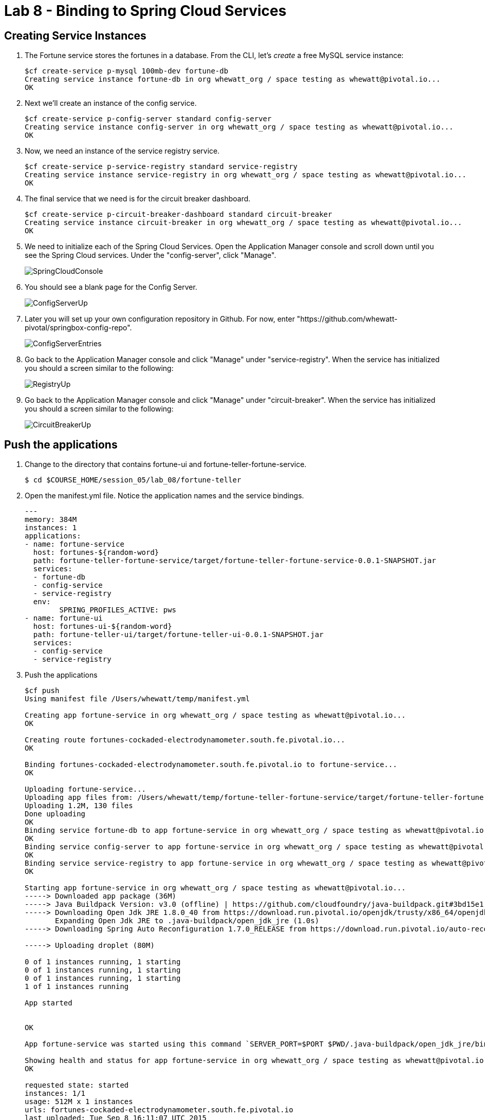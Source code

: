 :compat-mode:
= Lab 8 - Binding to Spring Cloud Services

[abstract]
--

--


== Creating Service Instances

. The Fortune service stores the fortunes in a database. 
From the CLI, let's _create_ a free MySQL service instance:
+
----

$cf create-service p-mysql 100mb-dev fortune-db
Creating service instance fortune-db in org whewatt_org / space testing as whewatt@pivotal.io...
OK

----

. Next we'll create an instance of the config service.
+
----
$cf create-service p-config-server standard config-server
Creating service instance config-server in org whewatt_org / space testing as whewatt@pivotal.io...
OK
----

. Now, we need an instance of the service registry service.
+
----
$cf create-service p-service-registry standard service-registry
Creating service instance service-registry in org whewatt_org / space testing as whewatt@pivotal.io...
OK
----

. The final service that we need is for the circuit breaker dashboard.
+
----
$cf create-service p-circuit-breaker-dashboard standard circuit-breaker
Creating service instance circuit-breaker in org whewatt_org / space testing as whewatt@pivotal.io...
OK
----
+
. We need to initialize each of the Spring Cloud Services.  Open the Application Manager console and scroll down until you see the Spring Cloud services.  Under the "config-server", click "Manage".
+
image::../../Common/images/SpringCloudConsole.png[]
+
. You should see a blank page for the Config Server.
+
image::../../Common/images/ConfigServerUp.png[]
+
. Later you will set up your own configuration repository in Github.  For now, enter "https://github.com/whewatt-pivotal/springbox-config-repo".
+
image::../../Common/images/ConfigServerEntries.png[]
+
. Go back to the Application Manager console and click "Manage" under "service-registry".  When the service has initialized you should a screen similar to the following:
+
image::../../Common/images/RegistryUp.png[]
+
. Go back to the Application Manager console and click "Manage" under "circuit-breaker".  When the service has initialized you should a screen similar to the following:
+
image::../../Common/images/CircuitBreakerUp.png[]

== Push the applications

. Change to the directory that contains fortune-ui and fortune-teller-fortune-service.
+
----
$ cd $COURSE_HOME/session_05/lab_08/fortune-teller
----

. Open the manifest.yml file.  Notice the application names and the service bindings.
+
----
---
memory: 384M
instances: 1
applications:
- name: fortune-service
  host: fortunes-${random-word}
  path: fortune-teller-fortune-service/target/fortune-teller-fortune-service-0.0.1-SNAPSHOT.jar
  services:
  - fortune-db
  - config-service
  - service-registry
  env:
        SPRING_PROFILES_ACTIVE: pws
- name: fortune-ui
  host: fortunes-ui-${random-word}
  path: fortune-teller-ui/target/fortune-teller-ui-0.0.1-SNAPSHOT.jar
  services:
  - config-service
  - service-registry
----

.  Push the applications
+
----
$cf push
Using manifest file /Users/whewatt/temp/manifest.yml

Creating app fortune-service in org whewatt_org / space testing as whewatt@pivotal.io...
OK

Creating route fortunes-cockaded-electrodynamometer.south.fe.pivotal.io...
OK

Binding fortunes-cockaded-electrodynamometer.south.fe.pivotal.io to fortune-service...
OK

Uploading fortune-service...
Uploading app files from: /Users/whewatt/temp/fortune-teller-fortune-service/target/fortune-teller-fortune-service-0.0.1-SNAPSHOT.jar
Uploading 1.2M, 130 files
Done uploading               
OK
Binding service fortune-db to app fortune-service in org whewatt_org / space testing as whewatt@pivotal.io...
OK
Binding service config-server to app fortune-service in org whewatt_org / space testing as whewatt@pivotal.io...
OK
Binding service service-registry to app fortune-service in org whewatt_org / space testing as whewatt@pivotal.io...
OK

Starting app fortune-service in org whewatt_org / space testing as whewatt@pivotal.io...
-----> Downloaded app package (36M)
-----> Java Buildpack Version: v3.0 (offline) | https://github.com/cloudfoundry/java-buildpack.git#3bd15e1
-----> Downloading Open Jdk JRE 1.8.0_40 from https://download.run.pivotal.io/openjdk/trusty/x86_64/openjdk-1.8.0_40.tar.gz (found in cache)
       Expanding Open Jdk JRE to .java-buildpack/open_jdk_jre (1.0s)
-----> Downloading Spring Auto Reconfiguration 1.7.0_RELEASE from https://download.run.pivotal.io/auto-reconfiguration/auto-reconfiguration-1.7.0_RELEASE.jar (found in cache)

-----> Uploading droplet (80M)

0 of 1 instances running, 1 starting
0 of 1 instances running, 1 starting
0 of 1 instances running, 1 starting
1 of 1 instances running

App started


OK

App fortune-service was started using this command `SERVER_PORT=$PORT $PWD/.java-buildpack/open_jdk_jre/bin/java -cp $PWD/.:$PWD/.java-buildpack/spring_auto_reconfiguration/spring_auto_reconfiguration-1.7.0_RELEASE.jar -Djava.io.tmpdir=$TMPDIR -XX:OnOutOfMemoryError=$PWD/.java-buildpack/open_jdk_jre/bin/killjava.sh -Xmx382293K -Xms382293K -XX:MaxMetaspaceSize=64M -XX:MetaspaceSize=64M -Xss995K org.springframework.boot.loader.JarLauncher`

Showing health and status for app fortune-service in org whewatt_org / space testing as whewatt@pivotal.io...
OK

requested state: started
instances: 1/1
usage: 512M x 1 instances
urls: fortunes-cockaded-electrodynamometer.south.fe.pivotal.io
last uploaded: Tue Sep 8 16:11:07 UTC 2015
stack: cflinuxfs2

     state     since                    cpu    memory           disk           details   
#0   running   2015-09-08 12:11:54 PM   0.0%   438.1M of 512M   159.1M of 1G      
Creating app fortune-ui in org whewatt_org / space testing as whewatt@pivotal.io...
OK

Creating route fortunes-ui-underdeveloped-caracara.south.fe.pivotal.io...
OK

Binding fortunes-ui-underdeveloped-caracara.south.fe.pivotal.io to fortune-ui...
OK

Uploading fortune-ui...
Uploading app files from: /Users/whewatt/temp/fortune-teller-ui/target/fortune-teller-ui-0.0.1-SNAPSHOT.jar
Uploading 1.1M, 133 files
Done uploading               
OK
Binding service config-server to app fortune-ui in org whewatt_org / space testing as whewatt@pivotal.io...
OK
Binding service service-registry to app fortune-ui in org whewatt_org / space testing as whewatt@pivotal.io...
OK
Binding service circuit-breaker to app fortune-ui in org whewatt_org / space testing as whewatt@pivotal.io...
OK

Starting app fortune-ui in org whewatt_org / space testing as whewatt@pivotal.io...
-----> Downloaded app package (36M)
-----> Java Buildpack Version: v3.0 (offline) | https://github.com/cloudfoundry/java-buildpack.git#3bd15e1
-----> Downloading Open Jdk JRE 1.8.0_40 from https://download.run.pivotal.io/openjdk/trusty/x86_64/openjdk-1.8.0_40.tar.gz (found in cache)
       Expanding Open Jdk JRE to .java-buildpack/open_jdk_jre (1.1s)
-----> Downloading Spring Auto Reconfiguration 1.7.0_RELEASE from https://download.run.pivotal.io/auto-reconfiguration/auto-reconfiguration-1.7.0_RELEASE.jar (found in cache)

-----> Uploading droplet (79M)

0 of 1 instances running, 1 starting
0 of 1 instances running, 1 starting
1 of 1 instances running

App started


OK

App fortune-ui was started using this command `SERVER_PORT=$PORT $PWD/.java-buildpack/open_jdk_jre/bin/java -cp $PWD/.:$PWD/.java-buildpack/spring_auto_reconfiguration/spring_auto_reconfiguration-1.7.0_RELEASE.jar -Djava.io.tmpdir=$TMPDIR -XX:OnOutOfMemoryError=$PWD/.java-buildpack/open_jdk_jre/bin/killjava.sh -Xmx382293K -Xms382293K -XX:MaxMetaspaceSize=64M -XX:MetaspaceSize=64M -Xss995K org.springframework.boot.loader.JarLauncher`

Showing health and status for app fortune-ui in org whewatt_org / space testing as whewatt@pivotal.io...
OK

requested state: started
instances: 1/1
usage: 512M x 1 instances
urls: fortunes-ui-underdeveloped-caracara.south.fe.pivotal.io
last uploaded: Tue Sep 8 16:12:13 UTC 2015
stack: cflinuxfs2

     state     since                    cpu    memory           disk           details   
#0   running   2015-09-08 12:12:57 PM   0.0%   395.6M of 512M   158.5M of 1G     
----

. Verify that the applications are running by visiting the routes that were generated by the CLI.

image::/../../Common/images/YourFutureIsUnclear.png[]

